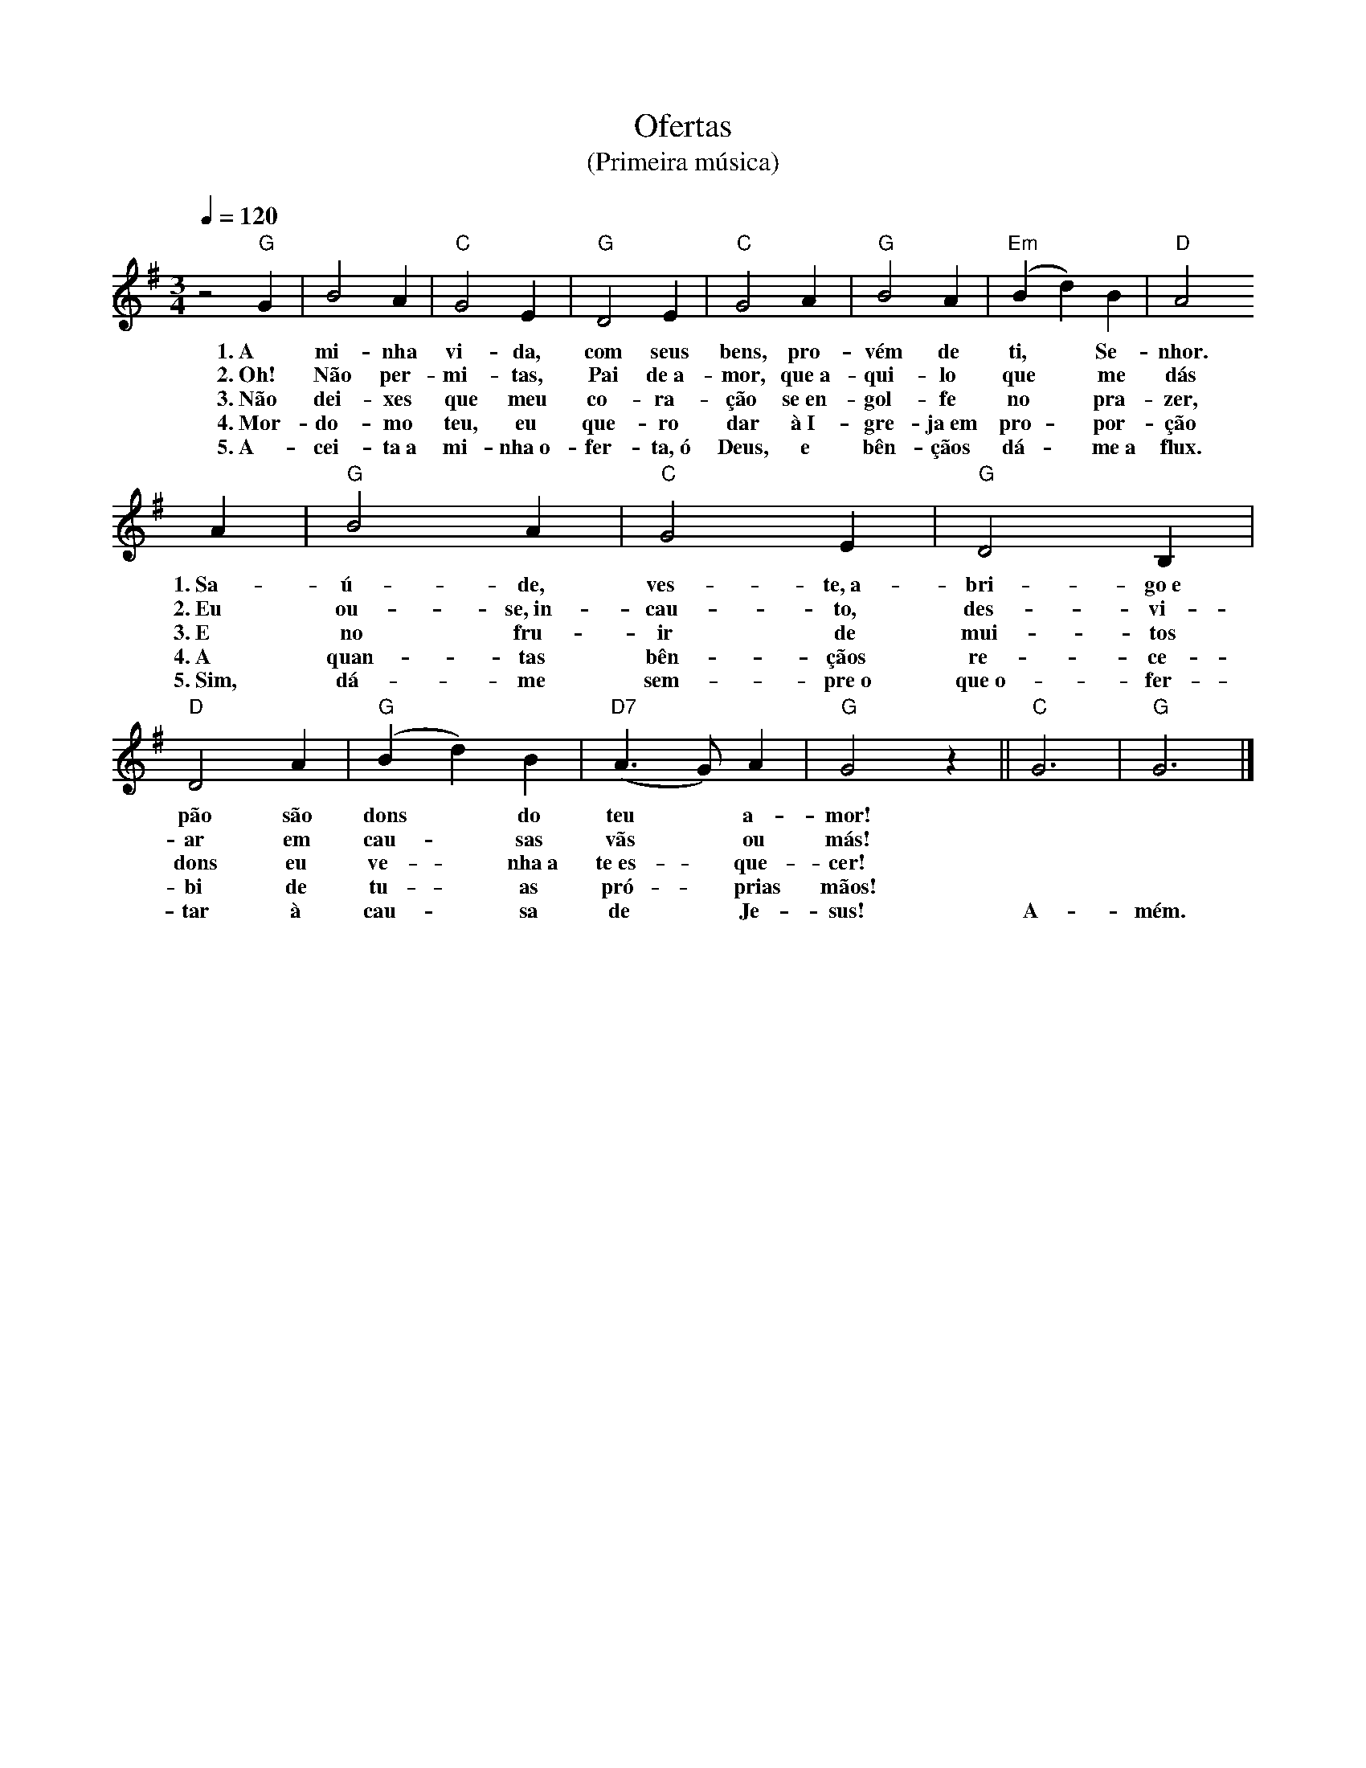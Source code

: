 X:058
T:Ofertas
T:(Primeira música)
M:3/4
L:1/4
K:G
V:S
Q:1/4=120
z2 "G" G | B2 A | "C" G2 E | "G"D2 E | "C" G2 A | "G" B2 A | "Em" (B d) B | "D" A2
w:1.~A mi-nha vi-da, com seus bens, pro-vém de ti, ~ Se-nhor.
w:2.~Oh! Não per-mi-tas, Pai de~a-mor, que~a-qui-lo que ~ me dás
w:3.~Não dei-xes que meu co-ra-ção se~en-gol-fe no ~ pra-zer,
w:4.~Mor-do-mo teu, eu que-ro dar à~I-gre-ja~em pro- ~ por-ção
w:5.~A-cei-ta~a mi-nha~o-fer-ta,~ó Deus, e bên-çãos dá- ~ me~a flux.
A | "G" B2 A | "C" G2 E | "G" D2 B, | "D" D2 A | "G" (B d) B | "D7" (A3/2 G/2) A | "G" G2 z || "C" G3 | "G" G3 |]
w:1.~Sa-ú-de, ves-te,~a-bri-go~e pão são dons ~ do teu ~ a-mor! ~ ~ 
w:2.~Eu ou-se,~in-cau-to, des-vi-ar em cau- ~ sas vãs ~ ou más! ~ ~ 
w:3.~E no fru-ir de mui-tos dons eu ve- ~ nha~a te~es- ~ que-cer! ~ ~ 
w:4.~A quan-tas bên-çãos re-ce-bi de tu- ~ as pró- ~ prias mãos! ~ ~ 
w:5.~Sim, dá-me sem-pre~o que~o-fer-tar à cau- ~ sa de ~ Je-sus! A-mém.